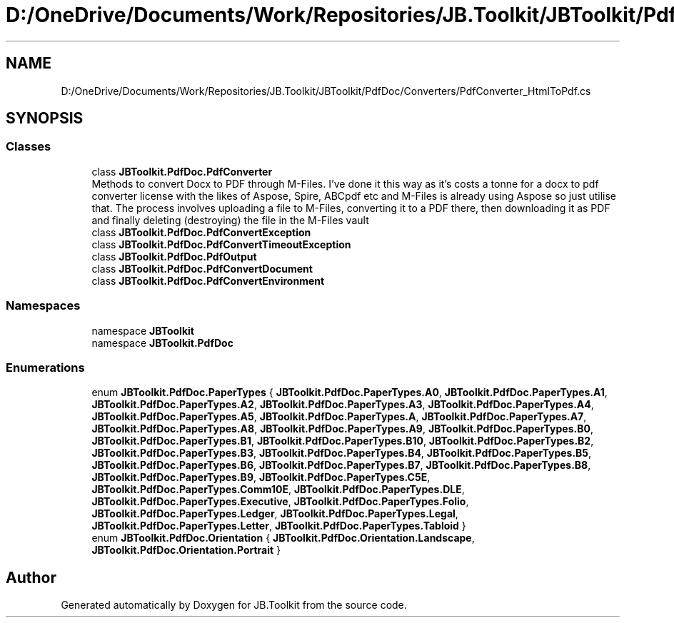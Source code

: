 .TH "D:/OneDrive/Documents/Work/Repositories/JB.Toolkit/JBToolkit/PdfDoc/Converters/PdfConverter_HtmlToPdf.cs" 3 "Mon Aug 31 2020" "JB.Toolkit" \" -*- nroff -*-
.ad l
.nh
.SH NAME
D:/OneDrive/Documents/Work/Repositories/JB.Toolkit/JBToolkit/PdfDoc/Converters/PdfConverter_HtmlToPdf.cs
.SH SYNOPSIS
.br
.PP
.SS "Classes"

.in +1c
.ti -1c
.RI "class \fBJBToolkit\&.PdfDoc\&.PdfConverter\fP"
.br
.RI "Methods to convert Docx to PDF through M-Files\&. I've done it this way as it's costs a tonne for a docx to pdf converter license with the likes of Aspose, Spire, ABCpdf etc and M-Files is already using Aspose so just utilise that\&. The process involves uploading a file to M-Files, converting it to a PDF there, then downloading it as PDF and finally deleting (destroying) the file in the M-Files vault "
.ti -1c
.RI "class \fBJBToolkit\&.PdfDoc\&.PdfConvertException\fP"
.br
.ti -1c
.RI "class \fBJBToolkit\&.PdfDoc\&.PdfConvertTimeoutException\fP"
.br
.ti -1c
.RI "class \fBJBToolkit\&.PdfDoc\&.PdfOutput\fP"
.br
.ti -1c
.RI "class \fBJBToolkit\&.PdfDoc\&.PdfConvertDocument\fP"
.br
.ti -1c
.RI "class \fBJBToolkit\&.PdfDoc\&.PdfConvertEnvironment\fP"
.br
.in -1c
.SS "Namespaces"

.in +1c
.ti -1c
.RI "namespace \fBJBToolkit\fP"
.br
.ti -1c
.RI "namespace \fBJBToolkit\&.PdfDoc\fP"
.br
.in -1c
.SS "Enumerations"

.in +1c
.ti -1c
.RI "enum \fBJBToolkit\&.PdfDoc\&.PaperTypes\fP { \fBJBToolkit\&.PdfDoc\&.PaperTypes\&.A0\fP, \fBJBToolkit\&.PdfDoc\&.PaperTypes\&.A1\fP, \fBJBToolkit\&.PdfDoc\&.PaperTypes\&.A2\fP, \fBJBToolkit\&.PdfDoc\&.PaperTypes\&.A3\fP, \fBJBToolkit\&.PdfDoc\&.PaperTypes\&.A4\fP, \fBJBToolkit\&.PdfDoc\&.PaperTypes\&.A5\fP, \fBJBToolkit\&.PdfDoc\&.PaperTypes\&.A\fP, \fBJBToolkit\&.PdfDoc\&.PaperTypes\&.A7\fP, \fBJBToolkit\&.PdfDoc\&.PaperTypes\&.A8\fP, \fBJBToolkit\&.PdfDoc\&.PaperTypes\&.A9\fP, \fBJBToolkit\&.PdfDoc\&.PaperTypes\&.B0\fP, \fBJBToolkit\&.PdfDoc\&.PaperTypes\&.B1\fP, \fBJBToolkit\&.PdfDoc\&.PaperTypes\&.B10\fP, \fBJBToolkit\&.PdfDoc\&.PaperTypes\&.B2\fP, \fBJBToolkit\&.PdfDoc\&.PaperTypes\&.B3\fP, \fBJBToolkit\&.PdfDoc\&.PaperTypes\&.B4\fP, \fBJBToolkit\&.PdfDoc\&.PaperTypes\&.B5\fP, \fBJBToolkit\&.PdfDoc\&.PaperTypes\&.B6\fP, \fBJBToolkit\&.PdfDoc\&.PaperTypes\&.B7\fP, \fBJBToolkit\&.PdfDoc\&.PaperTypes\&.B8\fP, \fBJBToolkit\&.PdfDoc\&.PaperTypes\&.B9\fP, \fBJBToolkit\&.PdfDoc\&.PaperTypes\&.C5E\fP, \fBJBToolkit\&.PdfDoc\&.PaperTypes\&.Comm10E\fP, \fBJBToolkit\&.PdfDoc\&.PaperTypes\&.DLE\fP, \fBJBToolkit\&.PdfDoc\&.PaperTypes\&.Executive\fP, \fBJBToolkit\&.PdfDoc\&.PaperTypes\&.Folio\fP, \fBJBToolkit\&.PdfDoc\&.PaperTypes\&.Ledger\fP, \fBJBToolkit\&.PdfDoc\&.PaperTypes\&.Legal\fP, \fBJBToolkit\&.PdfDoc\&.PaperTypes\&.Letter\fP, \fBJBToolkit\&.PdfDoc\&.PaperTypes\&.Tabloid\fP }"
.br
.ti -1c
.RI "enum \fBJBToolkit\&.PdfDoc\&.Orientation\fP { \fBJBToolkit\&.PdfDoc\&.Orientation\&.Landscape\fP, \fBJBToolkit\&.PdfDoc\&.Orientation\&.Portrait\fP }"
.br
.in -1c
.SH "Author"
.PP 
Generated automatically by Doxygen for JB\&.Toolkit from the source code\&.
